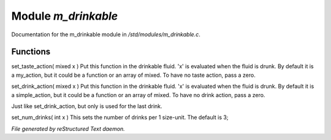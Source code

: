 *********************
Module *m_drinkable*
*********************

Documentation for the m_drinkable module in */std/modules/m_drinkable.c*.

Functions
=========



.. c:function:: void set_taste_action( mixed x )

set_taste_action( mixed x )
Put this function in the drinkable
fluid.  'x' is evaluated when the
fluid is drunk.  By default it is
a my_action, but it could be a
function or an array of mixed.
To have no taste action, pass a
zero.



.. c:function:: void set_drink_action(mixed action)

set_drink_action( mixed x )
Put this function in the drinkable
fluid.  'x' is evaluated when the
fluid is drunk.  By default it is
a simple_action, but it could be a
function or an array of mixed.
To have no drink action, pass a
zero.



.. c:function:: void set_last_drink_action(mixed action)

Just like set_drink_action, but only is used for the last drink.



.. c:function:: void set_num_drinks(int x)

set_num_drinks( int x )
This sets the number of drinks per 1 size-unit.
The default is 3;



.. c:function:: int query_num_drinks()

 returns the number of drinks left in the drink.


*File generated by reStructured Text daemon.*
